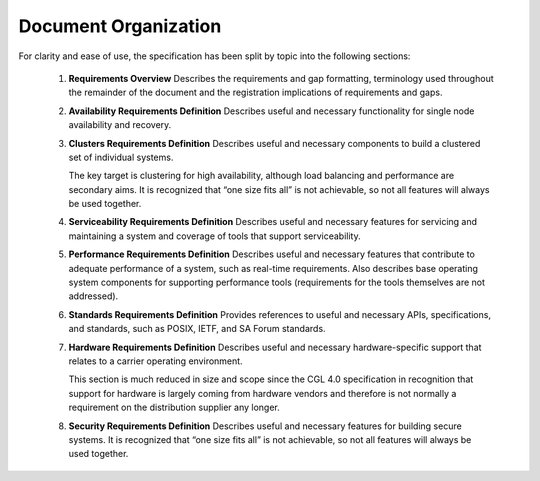 Document Organization
.....................

For clarity and ease of use, the specification has been split by topic into the following sections:


   #. **Requirements Overview**
      Describes the requirements and gap formatting, terminology used throughout
      the remainder of the document and the registration implications of
      requirements and gaps.

   #. **Availability Requirements Definition**
      Describes useful and necessary functionality for single node availability
      and recovery.

   #. **Clusters Requirements Definition**
      Describes useful and necessary components to build a clustered set of
      individual systems.

      The key target is clustering for high availability, although load
      balancing and performance are secondary aims. It is recognized that “one
      size fits all” is not achievable, so not all features will always be used
      together.  

   #. **Serviceability Requirements Definition**
      Describes useful and necessary features for servicing and maintaining a
      system and coverage of tools that support serviceability.


   #. **Performance Requirements Definition**
      Describes useful and necessary features that contribute to adequate
      performance of a system, such as real-time requirements. Also describes
      base operating system components for supporting performance tools
      (requirements for the tools themselves are not addressed).

   #. **Standards Requirements Definition**
      Provides references to useful and necessary APIs, specifications, and
      standards, such as POSIX, IETF, and SA Forum standards.

   #. **Hardware Requirements Definition**
      Describes useful and necessary hardware-specific support that relates to a
      carrier operating environment.

      This section is much reduced in size and scope since the CGL 4.0
      specification in recognition that support for hardware is largely coming
      from hardware vendors and therefore is not normally a requirement on the
      distribution supplier any longer.

   #. **Security Requirements Definition**
      Describes useful and necessary features for building secure systems. It is
      recognized that “one size fits all” is not achievable, so not all features
      will always be used together.


